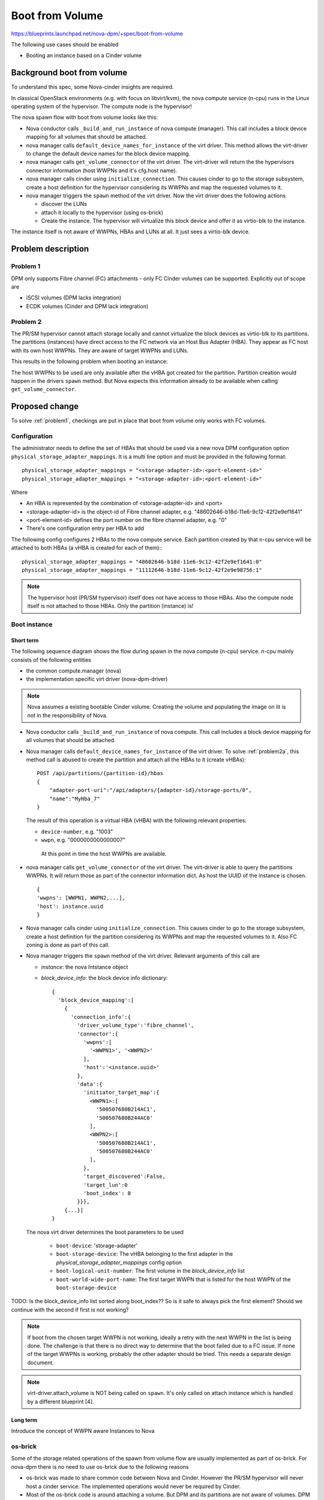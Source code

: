 ..
 This work is licensed under a Creative Commons Attribution 3.0 Unported
 License.

 http://creativecommons.org/licenses/by/3.0/legalcode

================
Boot from Volume
================

https://blueprints.launchpad.net/nova-dpm/+spec/boot-from-volume

The following use cases should be enabled

* Booting an instance based on a Cinder volume

Background boot from volume
===========================

To understand this spec, some Nova-cinder insights are required.

In classical OpenStack environments (e.g. with focus on libvirt/kvm), the
nova compute service (n-cpu) runs in the Linux operating system of the
hypervisor. The compute node is the hypervisor!

The nova spawn flow with boot from volume looks like this:

.. seqdiag::
   :scale: 80
   :alt: pxe_ipmi

   diagram {
      nova; virt-driver; cinder; host; storage

      nova -> virt-driver [leftnote = "_build_and_run_instance",
        label = "default_device_names_for_instance(instance,
        root_device_name, *block_device_lists)"]
      nova <- virt-driver;
      nova -> virt-driver [label = "get_volume_connector"] {
        virt-driver => host [label = "get host WWPNs"];
      }
      nova <- virt-driver[label = "connector information(wwpns=[..],
        host=cfg.host"];

      nova => cinder [label = "initialize_connection(host_wwpns,
              host)",
        return = "initiator_target_map"] {
        cinder => storage [rightnote = "LUN Masking"];
      }
      nova -> virt-driver [label = "spawn(instance, block_device_info)"]{
        virt-driver => host [label = "create and start instance"];
      }
      nova <- virt-driver;
   }

* Nova conductor calls ``_build_and_run_instance`` of nova compute (manager).
  This call includes a block device mapping for all volumes that should be
  attached.
* nova manager calls ``default_device_names_for_instance`` of the virt driver.
  This method allows the virt-driver to change the default device names for
  the block device mapping.
* nova manager calls ``get_volume_connector`` of the virt driver.
  The virt-driver will return the the hypervisors connector information
  (host WWPNs and it's cfg.host name).
* nova manager calls cinder using ``initialize_connection``. This causes
  cinder to go to the storage subsystem, create a host definition for the
  hypervisor considering its WWPNs and map the requested volumes to it.
* nova manager triggers the ``spawn`` method of the virt driver. Now the virt
  driver does the following actions

  * discover the LUNs
  * attach it locally to the hypervisor (using os-brick)
  * Create the instance. The hypervisor will virtualize this block device and
    offer it as virtio-blk to the instance.

The instance itself is not aware of WWPNs, HBAs and LUNs at all. It just
sees a virtio-blk device.

Problem description
===================

.. _problem1:

Problem 1
---------

DPM only supports Fibre channel (FC) attachments - only FC Cinder volumes
can be supported. Explicitly out of scope are

* iSCSI volumes (DPM lacks integration)
* ECDK volumes (Cinder and DPM lack integration)

.. _problem2:

Problem 2
---------


The PR/SM hypervisor cannot attach storage locally and cannot virtualize
the block devices as virtio-blk to its partitions.
The partitions (instances) have direct access to the FC network via an
Host Bus Adapter (HBA). They appear as FC host with its own host WWPNs.
They are aware of target WWPNs and LUNs.

This results in the following problem when booting an instance:

The host WWPNs to be used are only available after the vHBA got created for
the partition. Partition creation would happen in the drivers ``spawn``
method. But Nova expects this information already to be available
when calling ``get_volume_connector``.

Proposed change
===============

To solve :ref:`problem1`, checkings are put in place that boot from volume
only works with FC volumes.

Configuration
-------------

The administrator needs to define the set of HBAs that should be used via a
new nova DPM configuration option ``physical_storage_adapter_mappings``.
It is a multi line option and must be provided in the following format::

  physical_storage_adapter_mappings = "<storage-adapter-id>:<port-element-id>"
  physical_storage_adapter_mappings = "<storage-adapter-id>:<port-element-id>"

Where

* An HBA is represented by the combination of <storage-adapter-id> and <port>
* <storage-adapter-id> is the object-id of Fibre channel adapter,
  e.g. "48602646-b18d-11e6-9c12-42f2e9ef1641"
* <port-element-id> defines the port number on the fibre channel adapter,
  e.g. "0"
* There's one configuration entry per HBA to add

The following config configures 2 HBAs to the nova compute service. Each
partition created by that n-cpu service will be attached to both HBAs
(a vHBA is created for each of them):::

  physical_storage_adapter_mappings = "48602646-b18d-11e6-9c12-42f2e9ef1641:0"
  physical_storage_adapter_mappings = "11112646-b18d-11e6-9c12-42f2e9e98756:1"


.. note::
  The hypervisor host (PR/SM hypervisor) itself does not have access to those
  HBAs. Also the compute node itself is not attached to those HBAs. Only the
  partition (instance) is!

Boot instance
-------------

Short term
~~~~~~~~~~

The following sequence diagram shows the flow during spawn in the nova compute
(n-cpu) service. n-cpu mainly consists of the following entities

* the common compute.manager (nova)
* the implementation specific virt driver (nova-dpm-driver)

.. note::
  Nova assumes a existing bootable Cinder volume. Creating the volume and
  populating the image on iit is not in the responsibility of Nova.


.. seqdiag::
   :scale: 80
   :alt: pxe_ipmi

   diagram {
      // Do not show activity line
      #activation = none;
      nova; nova-dpm-driver; nova-volume; cinder; HMC; storage

      nova -> nova-dpm-driver [leftnote = "_build_and_run_instance",
        label = "default_device_names_for_instance(instance,
        root_device_name, *block_device_lists)"] {
         nova-dpm-driver => HMC [leftnote = prep_for_spawn,
         label = create_partition];
         nova-dpm-driver => HMC [label = attach_HBAs];
      }
      nova <- nova-dpm-driver;
      nova -> nova-dpm-driver [label = "get_volume_connector"] {
        nova-dpm-driver => HMC [label = getHbas_partition];
      }
      nova <- nova-dpm-driver[label = "Host WWPNs"];

      nova => cinder [label = "initialize_connection(host_wwpns,
              instance_uuid)",
        return = "Target WWPNs, LUN"] {
        cinder => storage [return = "Target WWPNs, LUN",
          rightnote = "LUN Masking, FC Zoning"];
      }
      nova -> nova-dpm-driver [label = "spawn(context, instance, image_meta,
              injected_files, admin_password, network_info=None,
              block_device_info=None, flavor=None)"]{
        nova-dpm-driver => HMC [label = start_partition];
      }
      nova <- nova-dpm-driver;
   }


* Nova conductor calls ``_build_and_run_instance`` of nova compute.
  This call includes a block device mapping for all volumes that should be
  attached.
* Nova manager calls ``default_device_names_for_instance`` of the virt driver.
  To solve :ref:`problem2a`, this method call is abused to create the partition
  and attach all the HBAs to it (create vHBAs)::

    POST /api/partitions/{partition-id}/hbas
    {
        "adapter-port-uri":"/api/adapters/{adapter-id}/storage-ports/0",
        "name":"MyHba_7"
    }

  The result of this operation is a virtual HBA (vHBA) with the following
  relevant properties:

  * ``device-number``, e.g. "1003"
  * ``wwpn``, e.g. "0000000000000007"

   At this point in time the host WWPNs are available.

* nova manager calls ``get_volume_connector`` of the virt driver.
  The virt-driver is able to query the partitions WWPNs. It will return those
  as part of the connector information dict. As host the UUID of the instance
  is chosen. ::

       {
       'wwpns': [WWPN1, WWPN2,...],
       'host': instance.uuid
       }

* Nova manager calls cinder using ``initialize_connection``. This causes
  cinder to go to the storage subsystem, create a host definition for the
  partition considering its WWPNs and map the requested volumes to it. Also
  FC zoning is done as part of this call.
* Nova manager triggers the ``spawn`` method of the virt driver. Relevant
  arguments of this call are

  * *instance*:  the nova Intstance object
  * *block_device_info*: the block device info dictionary::

        {
          'block_device_mapping':[
            {
              'connection_info':{
                'driver_volume_type':'fibre_channel',
                'connector':{
                  'wwpns':[
                    '<WWPN1>', '<WWPN2>'
                  ],
                  'host':'<instance.uuid>'
                },
                'data':{
                  'initiator_target_map':{
                    <WWPN1>:[
                      '500507680B214AC1',
                      '500507680B244AC0'
                    ],
                    <WWPN2>:[
                      '500507680B214AC1',
                      '500507680B244AC0'
                    ],
                  },
                  'target_discovered':False,
                  'target_lun':0
                  'boot_index': 0
                }}},
            {...}]
        }

  The nova virt driver determines the boot parameters to be used

    * ``boot-device``: 'storage-adapter'
    * ``boot-storage-device``: The vHBA belonging to the first adapter in the
      *physical_storage_adapter_mappings* config option
    * ``boot-logical-unit-number``: The first volume in the *block_device_info*
      list
    * ``boot-world-wide-port-name``: The first target WWPN that is listed for
      the host WWPN of the ``boot-storage-device``

TODO: Is the block_device_info list sorted along boot_index?? So is it safe
to always pick the first element? Should we continue with the second if
first is not working?

.. note::

  If boot from the chosen target WWPN is not working, ideally a retry with
  the next WWPN in the list is being done. The challenge is that there
  is no direct way to determine that the boot failed due to a FC issue.
  If none of the target WWPNs is working, probably the other adapter should
  be tried. This needs a separate design document.

.. note::
   virt-driver.attach_volume is NOT being called on ``spawn``. It's only called
   on attach instance which is handled by a different blueprint [4].


Long term
~~~~~~~~~

Introduce the concept of WWPN aware Instances to Nova

os-brick
--------

Some of the storage related operations of the spawn from volume flow
are usually implemented as part of os-brick. For nova-dpm there is no
need to use os-brick due to the following reasons

* os-brick was made to share common code between Nova and Cinder. However
  the PR/SM hypervisor will never host a cinder service. The implemented
  operations would never be required by Cinder.

* Most of the os-brick code is around attaching a volume. But DPM and
  its partitions are not aware of volumes. DPM just manages the HBAs and
  the host WWPNs, but not the volumes. Volumes (LUNs) must be handled from
  the operating system. Therefore the os-dpm changes would just do nothing
  as everything needs to be handled from inside the partition.

* Not depending on os-brick speeds up development

Destroy instance
----------------


TBD


Alternatives
------------

None

Data model impact
-----------------

None

REST API impact
---------------

None

Security impact
---------------

None

Notifications impact
--------------------

None

Other end user impact
---------------------

None

Performance Impact
------------------

None

Other deployer impact
---------------------

None

Developer impact
----------------

None

Implementation
==============

Assignee(s)
-----------

Primary assignee:
  <launchpad-id or None>

Other contributors:
  <launchpad-id or None>


Work Items
----------


Dependencies
============


Testing
=======
* Unittest


Documentation Impact
====================
TBD

References
==========
[1] https://blueprints.launchpad.net/nova-dpm/+spec/cinder-integration
[2] https://github.com/openstack/nova-dpm
[3] https://github.com/openstack/cinder
[4] attach volume blueprint

History
=======


